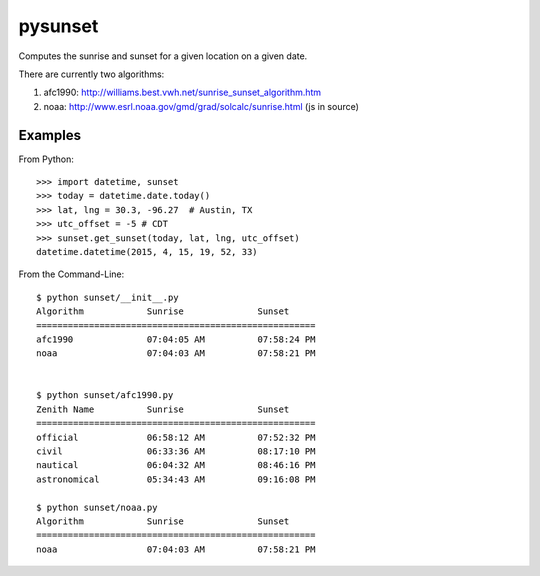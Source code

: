 ========
pysunset
========

Computes the sunrise and sunset for a given location on a given date.

There are currently two algorithms:

1. afc1990: http://williams.best.vwh.net/sunrise_sunset_algorithm.htm
2. noaa: http://www.esrl.noaa.gov/gmd/grad/solcalc/sunrise.html (js in source)

Examples
========

From Python::

    >>> import datetime, sunset
    >>> today = datetime.date.today()
    >>> lat, lng = 30.3, -96.27  # Austin, TX
    >>> utc_offset = -5 # CDT
    >>> sunset.get_sunset(today, lat, lng, utc_offset)
    datetime.datetime(2015, 4, 15, 19, 52, 33)


From the Command-Line::

    $ python sunset/__init__.py
    Algorithm            Sunrise              Sunset
    =====================================================
    afc1990              07:04:05 AM          07:58:24 PM
    noaa                 07:04:03 AM          07:58:21 PM


    $ python sunset/afc1990.py
    Zenith Name          Sunrise              Sunset
    =====================================================
    official             06:58:12 AM          07:52:32 PM
    civil                06:33:36 AM          08:17:10 PM
    nautical             06:04:32 AM          08:46:16 PM
    astronomical         05:34:43 AM          09:16:08 PM

    $ python sunset/noaa.py
    Algorithm            Sunrise              Sunset
    =====================================================
    noaa                 07:04:03 AM          07:58:21 PM
